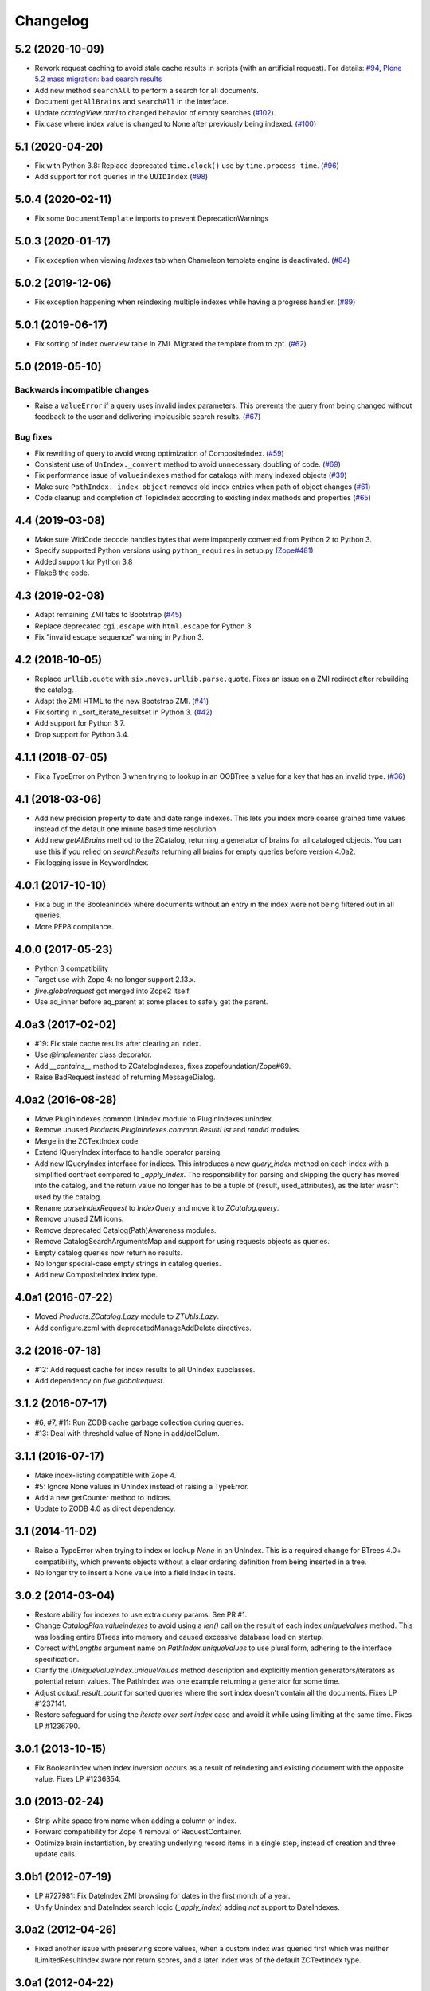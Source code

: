 Changelog
=========

5.2 (2020-10-09)
----------------

- Rework request caching to avoid stale cache results in scripts (with
  an artificial request).
  For details:
  `#94 <https://github.com/zopefoundation/Products.ZCatalog/issues/94>`_,
  `Plone 5.2 mass migration: bad search results
  <https://community.plone.org/t/potential-memory-corruption-during-migration-plone-4-2-5-2/11655/11>`_

- Add new method ``searchAll`` to perform a search for all documents.

- Document ``getAllBrains`` and ``searchAll`` in the interface.

- Update `catalogView.dtml` to changed behavior of empty searches
  (`#102 <https://github.com/zopefoundation/Products.ZCatalog/issues/102>`_).

- Fix case where index value is changed to None after previously being indexed.
  (`#100 <https://github.com/zopefoundation/Products.ZCatalog/issues/100>`_)


5.1 (2020-04-20)
----------------

- Fix with Python 3.8: Replace deprecated ``time.clock()`` use by
  ``time.process_time``.
  (`#96 <https://github.com/zopefoundation/Products.ZCatalog/issues/96>`_)

- Add support for ``not`` queries in the ``UUIDIndex``
  (`#98 <https://github.com/zopefoundation/Products.ZCatalog/issues/98>`_)

5.0.4 (2020-02-11)
------------------

- Fix some ``DocumentTemplate`` imports to prevent DeprecationWarnings


5.0.3 (2020-01-17)
------------------

- Fix exception when viewing `Indexes` tab when Chameleon template
  engine is deactivated.
  (`#84 <https://github.com/zopefoundation/Products.ZCatalog/issues/84>`_)


5.0.2 (2019-12-06)
------------------

- Fix exception happening when reindexing multiple indexes while having a
  progress handler.
  (`#89 <https://github.com/zopefoundation/Products.ZCatalog/pull/89>`_)


5.0.1 (2019-06-17)
------------------

- Fix sorting of index overview table in ZMI. Migrated the template from
  to zpt.
  (`#62 <https://github.com/zopefoundation/Products.ZCatalog/issues/62>`_)


5.0 (2019-05-10)
----------------

Backwards incompatible changes
++++++++++++++++++++++++++++++

- Raise a ``ValueError`` if a query uses invalid index parameters. This
  prevents the query from being changed without feedback to the user and
  delivering implausible search results.
  (`#67 <https://github.com/zopefoundation/Products.ZCatalog/pull/67>`_)

Bug fixes
+++++++++

- Fix rewriting of query to avoid wrong optimization of CompositeIndex.
  (`#59 <https://github.com/zopefoundation/Products.ZCatalog/issues/59>`_)

- Consistent use of ``UnIndex._convert`` method to avoid unnecessary
  doubling of code.
  (`#69 <https://github.com/zopefoundation/Products.ZCatalog/issues/69>`_)

- Fix performance issue of ``valueindexes`` method for catalogs with
  many indexed objects
  (`#39 <https://github.com/zopefoundation/Products.ZCatalog/issues/39>`_)

- Make sure ``PathIndex._index_object`` removes old index entries
  when path of object changes
  (`#61 <https://github.com/zopefoundation/Products.ZCatalog/issues/61>`_)

- Code cleanup and completion of TopicIndex according to existing index
  methods and properties
  (`#65 <https://github.com/zopefoundation/Products.ZCatalog/issues/65>`_)


4.4 (2019-03-08)
----------------

- Make sure WidCode decode handles bytes that were improperly
  converted from Python 2 to Python 3.

- Specify supported Python versions using ``python_requires`` in setup.py
  (`Zope#481 <https://github.com/zopefoundation/Zope/issues/481>`_)

- Added support for Python 3.8

- Flake8 the code.


4.3 (2019-02-08)
----------------

- Adapt remaining ZMI tabs to Bootstrap
  (`#45 <https://github.com/zopefoundation/Products.ZCatalog/issues/45>`_)

- Replace deprecated ``cgi.escape`` with ``html.escape`` for Python 3.

- Fix "invalid escape sequence" warning in Python 3.


4.2 (2018-10-05)
----------------

- Replace ``urllib.quote`` with ``six.moves.urllib.parse.quote``.
  Fixes an issue on a ZMI redirect after rebuilding the catalog.

- Adapt the ZMI HTML to the new Bootstrap ZMI.
  (`#41 <https://github.com/zopefoundation/Products.ZCatalog/pull/41>`_)

- Fix sorting in _sort_iterate_resultset in Python 3.
  (`#42 <https://github.com/zopefoundation/Products.ZCatalog/pull/42>`_)

- Add support for Python 3.7.

- Drop support for Python 3.4.


4.1.1 (2018-07-05)
------------------

- Fix a TypeError on Python 3 when trying to lookup in an OOBTree
  a value for a key that has an invalid type.
  (`#36 <https://github.com/zopefoundation/Products.ZCatalog/pull/36>`_)


4.1 (2018-03-06)
----------------

- Add new precision property to date and date range indexes.
  This lets you index more coarse grained time values instead of the
  default one minute based time resolution.

- Add new `getAllBrains` method to the ZCatalog, returning a generator
  of brains for all cataloged objects. You can use this if you relied
  on `searchResults` returning all brains for empty queries before
  version 4.0a2.

- Fix logging issue in KeywordIndex.

4.0.1 (2017-10-10)
------------------

- Fix a bug in the BooleanIndex where documents without an entry in
  the index were not being filtered out in all queries.

- More PEP8 compliance.

4.0.0 (2017-05-23)
------------------

- Python 3 compatibility

- Target use with Zope 4:  no longer support 2.13.x.

- `five.globalrequest` got merged into Zope2 itself.

- Use aq_inner before aq_parent at some places to safely get the parent.

4.0a3 (2017-02-02)
------------------

- #19: Fix stale cache results after clearing an index.

- Use `@implementer` class decorator.

- Add `__contains__` method to ZCatalogIndexes, fixes zopefoundation/Zope#69.

- Raise BadRequest instead of returning MessageDialog.

4.0a2 (2016-08-28)
------------------

- Move PluginIndexes.common.UnIndex module to PluginIndexes.unindex.

- Remove unused `Products.PluginIndexes.common.ResultList` and
  `randid` modules.

- Merge in the ZCTextIndex code.

- Extend IQueryIndex interface to handle operator parsing.

- Add new IQueryIndex interface for indices. This introduces a new
  `query_index` method on each index with a simplified contract compared
  to `_apply_index`. The responsibility for parsing and skipping the query
  has moved into the catalog, and the return value no longer has to be
  a tuple of (result, used_attributes), as the later wasn't used by the
  catalog.

- Rename `parseIndexRequest` to `IndexQuery` and move it to `ZCatalog.query`.

- Remove unused ZMI icons.

- Remove deprecated Catalog(Path)Awareness modules.

- Remove CatalogSearchArgumentsMap and support for using requests
  objects as queries.

- Empty catalog queries now return no results.

- No longer special-case empty strings in catalog queries.

- Add new CompositeIndex index type.

4.0a1 (2016-07-22)
------------------

- Moved `Products.ZCatalog.Lazy` module to `ZTUtils.Lazy`.

- Add configure.zcml with deprecatedManageAddDelete directives.

3.2 (2016-07-18)
----------------

- #12: Add request cache for index results to all UnIndex subclasses.

- Add dependency on `five.globalrequest`.

3.1.2 (2016-07-17)
------------------

- #6, #7, #11: Run ZODB cache garbage collection during queries.

- #13: Deal with threshold value of None in add/delColum.

3.1.1 (2016-07-17)
------------------

- Make index-listing compatible with Zope 4.

- #5: Ignore None values in UnIndex instead of raising a TypeError.

- Add a new getCounter method to indices.

- Update to ZODB 4.0 as direct dependency.

3.1 (2014-11-02)
----------------

- Raise a TypeError when trying to index or lookup `None` in an UnIndex.
  This is a required change for BTrees 4.0+ compatibility, which prevents
  objects without a clear ordering definition from being inserted in a tree.

- No longer try to insert a None value into a field index in tests.

3.0.2 (2014-03-04)
------------------

- Restore ability for indexes to use extra query params.
  See PR #1.

- Change `CatalogPlan.valueindexes` to avoid using a `len()` call on the
  result of each index `uniqueValues` method. This was loading entire BTrees
  into memory and caused excessive database load on startup.

- Correct `withLengths` argument name on `PathIndex.uniqueValues` to use
  plural form, adhering to the interface specification.

- Clarify the `IUniqueValueIndex.uniqueValues` method description and
  explicitly mention generators/iterators as potential return values.
  The PathIndex was one example returning a generator for some time.

- Adjust `actual_result_count` for sorted queries where the sort index doesn't
  contain all the documents. Fixes LP #1237141.

- Restore safeguard for using the `iterate over sort index` case and avoid
  it while using limiting at the same time. Fixes LP #1236790.

3.0.1 (2013-10-15)
------------------

- Fix BooleanIndex when index inversion occurs as a result of reindexing
  and existing document with the opposite value. Fixes LP #1236354.

3.0 (2013-02-24)
------------------

- Strip white space from name when adding a column or index.

- Forward compatibility for Zope 4 removal of RequestContainer.

- Optimize brain instantiation, by creating underlying record items in a
  single step, instead of creation and three update calls.

3.0b1 (2012-07-19)
------------------

- LP #727981: Fix DateIndex ZMI browsing for dates in the first month of a
  year.

- Unify Unindex and DateIndex search logic (`_apply_index`) adding `not`
  support to DateIndexes.

3.0a2 (2012-04-26)
------------------

- Fixed another issue with preserving score values, when a custom index was
  queried first which was neither ILimitedResultIndex aware nor return scores,
  and a later index was of the default ZCTextIndex type.

3.0a1 (2012-04-22)
------------------

- Expand query report, to cover details on sort indexes, order and limits.

- As part of each progress handler report, also do an automatic transaction
  savepoint, to give the ZODB cache a chance to do garbage collection.

- Added a `threshold` argument to the catalog's `addColumn` and `delColumn`
  methods and used it for a progress handler. Also optimized some of their
  internals.

- Added support for `sort_on` queries with any number of sort indexes and
  differing `sort_order` values. For example:
  `{'foo': 'a', 'sort_on': ('foo', 'bar')}`
  `{'foo': 'a', 'sort_on': ('foo', 'bar'), 'sort_order': ('', 'reverse')}`
  `{'foo': 'a', 'sort_on': ('foo', 'bar', 'baz')}`

- Added support for `not` queries in field and keyword indexes. Both
  restrictions of normal queries and range queries are supported, as well as
  purely exclusive queries. For example:
  `{'foo': {'query': ['a', 'ab'], 'not': 'a'}}`
  `{'foo': {'query': 'a', 'range': 'min', 'not': ['a', 'e', 'f']}}`
  `{'foo': {'not': ['a', 'b']}}`.
  Note that negative filtering on an index still restricts items to those
  having a value in the index. So with 10 documents, 5 of them in the `foo`
  index with a value of `1`, a query for `not 1` will return no items instead
  of the 5 items without a value. You need to index a dummy/default value if
  you want to consider all items for a particular index.

- Updated deprecation warnings to point to Zope 4 instead of 2.14.

2.13.22 (2011-11-17)
--------------------

- Added a new `load_from_path` class method to the `PriorityMap`, which allows
  one to load a plan from a file, instead of a module via an environment var.

2.13.21 (2011-10-20)
--------------------

- Refactored value index logic. Determine value indexes per catalog instead of
  globally. Store value index set in the priority map, so it can be seen in the
  ZMI and stored in the module level storage.

- Added support for using ZCatalog as local utility.
  This feature requires the optional `five.globalrequest` dependency.

2.13.20 (2011-08-23)
--------------------

- Fixed incorrect calculation of batches in the second half of the result set
  in sortResults.

2.13.19 (2011-08-20)
--------------------

- Increase plan precision to 4 digits in its string representation.

2.13.18 (2011-07-29)
--------------------

- In the string representation of a catalog plan, round the times to at most
  two digits after the comma.

2.13.17 (2011-07-29)
--------------------

- Put back the `weightedIntersection` optimization but guard against results
  with values and do the appropriate fallback to the weighted version.

2.13.16 (2011-07-24)
--------------------

- Restored preserving score values from ZCTextIndex indices.
  https://bugs.launchpad.net/zope2/+bug/815469

2.13.15 (2011-06-30)
--------------------

- Fixed undefined variables in BooleanIndex inline migration code.

- Fixed BooleanIndex' items method so the ZMI browse view works.

2.13.14 (2011-05-19)
--------------------

- Fixed addition of two LazyCat's if any of them was already flattened.

- Extend BooleanIndex by making the indexed value variable instead of
  hardcoding it to `True`. The indexed value will determine the smaller set
  automatically and choose its best value. An inline switch is done once the
  indexed value set grows larger than 60% of the total length. 60% was chosen
  to avoid constant switching for indexes that have an almost equal
  distribution of `True/False`.

- Substitute catalog entry in UUIDIndex error message.

2.13.13 (2011-05-04)
--------------------

- Optimize `Catalog.updateMetadata` avoiding a `self.uids` lookup and removing
  inline migration code for converting `self.data` from non-IOBTree types.

- In the path index, don't update data if the value hasn't changed.

2.13.12 (2011-05-02)
--------------------

- Optimize DateRangeIndex for better conflict resolution handling. It always
  starts out with storing an IITreeSet of the value instead of special casing
  storing an int for a single value. The `single value as int` optimization
  should be provided via a separate API to be called periodically outside the
  context of a normal request.

- Replaced `weightedIntersection` and `weightedUnion` calls with their
  non-weighted version, as we didn't pass in weights.

2.13.11 (2011-05-02)
--------------------

- Fix possible TypeError in `sortResults` method if only b_start but not b_size
  has been provided.

- Prevent the new UUIDIndex from acquiring attributes via Acquisition.

2.13.10 (2011-04-21)
--------------------

- Handle `TypeErrors` in the KeywordIndex if an indexed attribute is a method
  with required arguments.

- Added reporting of the intersection time of each index' result with the
  result set of the other indexes and consider this time to be part of each
  index time for prioritizing the index.

- Removed tracking of result length from the query plan. The calculation of the
  length of an intermediate index result can itself be expensive.

2.13.9 (2011-04-10)
-------------------

- Added a floor and ceiling value to the date range index. Values outside the
  specified range will be interpreted the same way as passing `None`, i.e.
  `since the beginning of time` and `until the end of it`. This allows the
  index to apply its optimizations, while objects with values outside this
  range can still be stored in a normal date index, which omits explicitly
  passed in `None` values.

2.13.8 (2011-04-01)
-------------------

- Fixed bug in date range index, which would omit objects exactly matching the
  query term if a resultset was provided.

- Fixed the BooleanIndex to not index objects without the cataloged attribute.

2.13.7 (2011-02-15)
-------------------

- Fixed the `DateIndex._unindex` to be of type `IIBTree` instead of `OIBTree`.
  It stores document ids as keys, which can only be ints.

2.13.6 (2011-02-10)
-------------------

- Remove docstrings from various methods, as they shouldn't be web-publishable.

2.13.5 (2011-02-05)
-------------------

- Fixed test failures introduced in 2.13.4.

2.13.4 (2011-02-05)
-------------------

- Added a new UUIDIndex, based on the common UnIndex. It behaves like a
  FieldIndex, but can only store one document id per value, so there's a 1:1
  mapping from value to document id. An error is logged if a different document
  id is indexed for an already taken value. The internal data structures are
  optimized for this and avoid storing one IITreeSet per value.

- Optimize sorting in presence of batching arguments. If a batch from the end
  of the result set is requested, we internally reverse the sorting order and
  at the end reverse the lazy sequence again. In a sequence with 100 entries,
  if we request the batch with items 80 to 90, we now reverse sort 20 items
  (100 to 80), slice of the first ten items and then reverse them. Before we
  would had to sort the first 90 items and then slice of the last 10.

- If batching arguments are provided, limit the returned lazy sequence to the
  items in the required batch instead of returning leading items falling
  outside of the requested batch.

- Fixed inline `IISet` to `IITreeSet` conversion code inside DateRangeIndex'
  `_insertForwardIndexEntry` method.

2.13.3 (2011-01-01)
-------------------

- Avoid locale-dependent test condition in `test_length_with_filter`.

2.13.2 (2010-12-31)
-------------------

- Preserve `actual_result_count` on flattening nested LazyCat's.

- Preserve the `actual_result_count` on all lazy return values. This allows
  to get proper batching information from catalog results which have been
  restricted by `sort_limit`.

- Made sure `actual_result_count` is available on all lazy classes and falls
  back to `__len__` if not explicitly provided.

- Optimized length calculation of Lazy classes.

2.13.1 (2010-12-25)
-------------------

- Added automatic sorting limit calculation based on batch arguments. If the
  query contains a `b_start` and `b_size` argument and no explicit `sort_limit`
  is provided, the sort limit will be calculated as `b_start + b_size`.

- Avoid pre-allocation of marker items in `LazyMap`.

2.13.0 (2010-12-25)
-------------------

- Fix `LazyMap` to avoid unnecessary function calls.

- Released as separate distribution.
